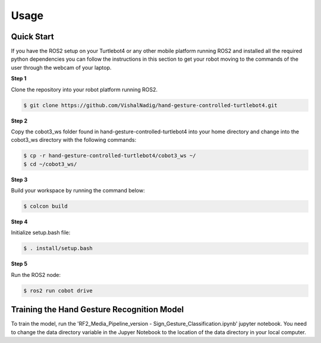 Usage
=====

Quick Start
-------------
If you have the ROS2 setup on your Turtlebot4 or any other mobile platform running ROS2 and installed all the required python dependencies you can follow the instructions in this section to get your robot moving to the commands of the user through the webcam of your laptop.

**Step 1**

Clone the repository into your robot platform running ROS2.

.. code-block:: console

   $ git clone https://github.com/VishalNadig/hand-gesture-controlled-turtlebot4.git

**Step 2**

Copy the cobot3_ws folder found in hand-gesture-controlled-turtlebot4 into your home directory and change into the cobot3_ws directory with the following commands:

.. code-block:: console

   $ cp -r hand-gesture-controlled-turtlebot4/cobot3_ws ~/
   $ cd ~/cobot3_ws/
   
 
**Step 3**

Build your workspace by running the command below:

.. code-block:: console

   $ colcon build
   
**Step 4**

Initialize setup.bash file:

.. code-block:: console

   $ . install/setup.bash
 
**Step 5**

Run the ROS2 node:

.. code-block:: console

   $ ros2 run cobot drive


Training the Hand Gesture Recognition Model
-----

To train the model, run the 'RF2_Media_Pipeline_version - Sign_Gesture_Classification.ipynb' jupyter notebook. You need to change the data directory variable in the Jupyer Notebook to the location of the data directory in your local computer.
